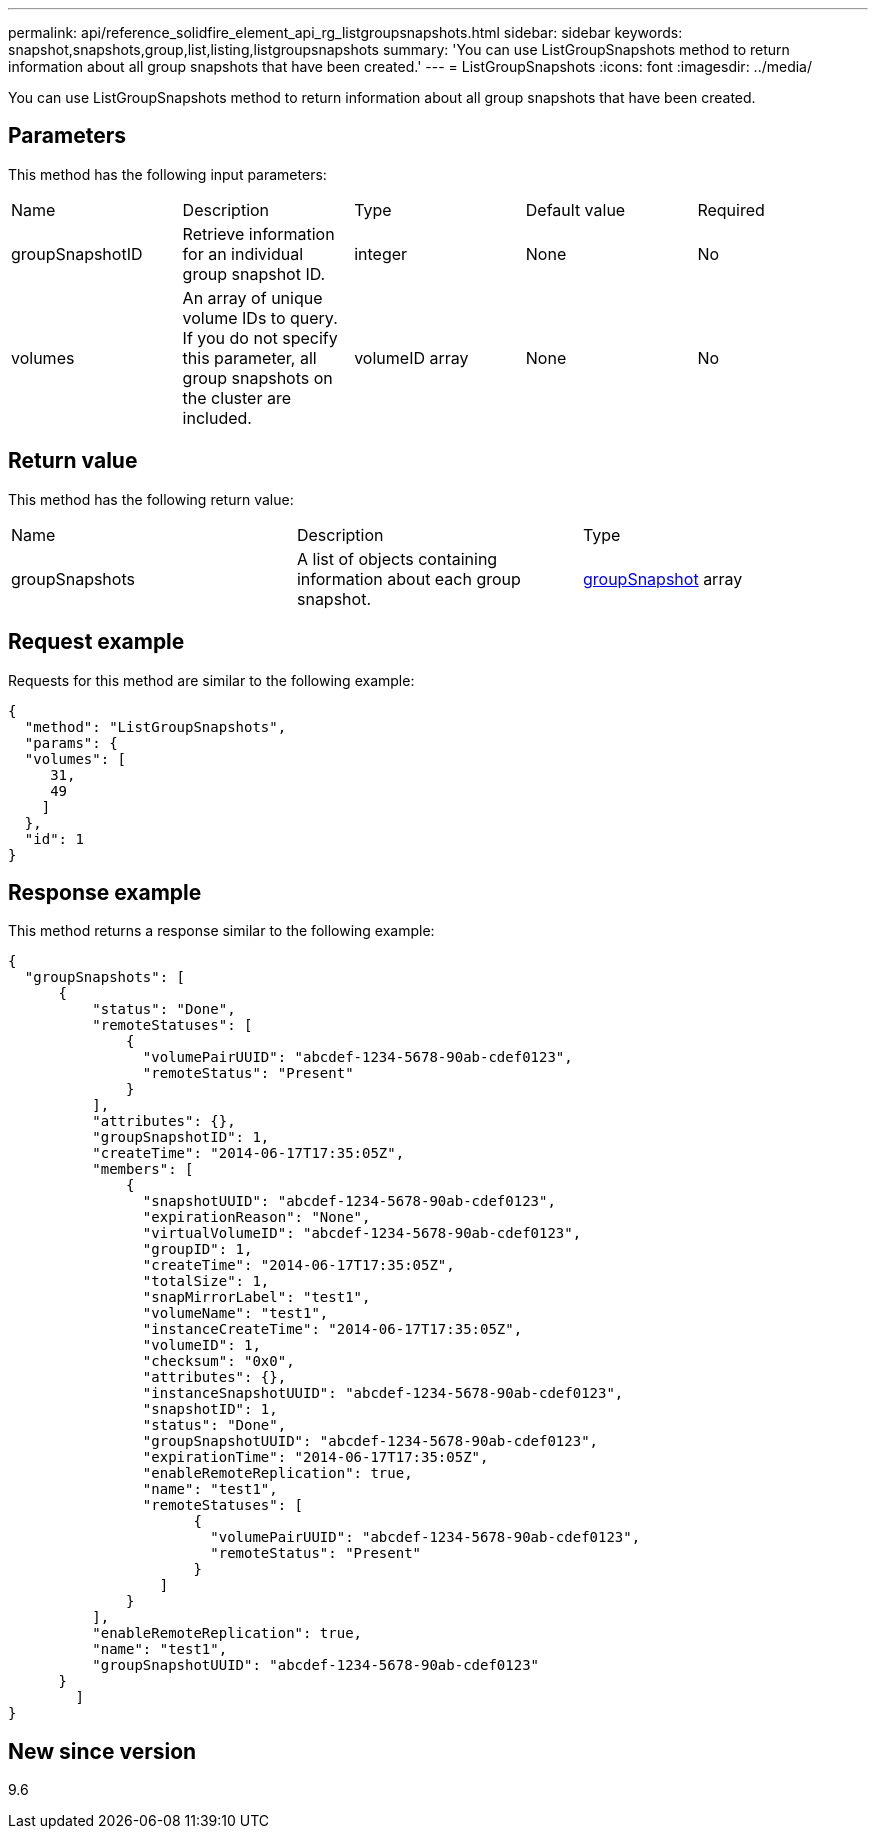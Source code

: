 ---
permalink: api/reference_solidfire_element_api_rg_listgroupsnapshots.html
sidebar: sidebar
keywords: snapshot,snapshots,group,list,listing,listgroupsnapshots
summary: 'You can use ListGroupSnapshots method to return information about all group snapshots that have been created.'
---
= ListGroupSnapshots
:icons: font
:imagesdir: ../media/

[.lead]
You can use ListGroupSnapshots method to return information about all group snapshots that have been created.

== Parameters

This method has the following input parameters:

|===
| Name| Description| Type| Default value| Required
a|
groupSnapshotID
a|
Retrieve information for an individual group snapshot ID.
a|
integer
a|
None
a|
No
a|
volumes
a|
An array of unique volume IDs to query. If you do not specify this parameter, all group snapshots on the cluster are included.
a|
volumeID array
a|
None
a|
No
|===

== Return value

This method has the following return value:

|===
| Name| Description| Type
a|
groupSnapshots
a|
A list of objects containing information about each group snapshot.
a|
xref:reference_solidfire_element_api_rg_groupsnapshot.adoc[groupSnapshot] array
|===

== Request example

Requests for this method are similar to the following example:

----
{
  "method": "ListGroupSnapshots",
  "params": {
  "volumes": [
     31,
     49
    ]
  },
  "id": 1
}
----

== Response example

This method returns a response similar to the following example:

----
{
  "groupSnapshots": [
      {
          "status": "Done",
          "remoteStatuses": [
              {
                "volumePairUUID": "abcdef-1234-5678-90ab-cdef0123",
                "remoteStatus": "Present"
              }
          ],
          "attributes": {},
          "groupSnapshotID": 1,
          "createTime": "2014-06-17T17:35:05Z",
          "members": [
              {
                "snapshotUUID": "abcdef-1234-5678-90ab-cdef0123",
                "expirationReason": "None",
                "virtualVolumeID": "abcdef-1234-5678-90ab-cdef0123",
                "groupID": 1,
                "createTime": "2014-06-17T17:35:05Z",
                "totalSize": 1,
                "snapMirrorLabel": "test1",
                "volumeName": "test1",
                "instanceCreateTime": "2014-06-17T17:35:05Z",
                "volumeID": 1,
                "checksum": "0x0",
                "attributes": {},
                "instanceSnapshotUUID": "abcdef-1234-5678-90ab-cdef0123",
                "snapshotID": 1,
                "status": "Done",
                "groupSnapshotUUID": "abcdef-1234-5678-90ab-cdef0123",
                "expirationTime": "2014-06-17T17:35:05Z",
                "enableRemoteReplication": true,
                "name": "test1",
                "remoteStatuses": [
                      {
                        "volumePairUUID": "abcdef-1234-5678-90ab-cdef0123",
                        "remoteStatus": "Present"
                      }
                  ]
              }
          ],
          "enableRemoteReplication": true,
          "name": "test1",
          "groupSnapshotUUID": "abcdef-1234-5678-90ab-cdef0123"
      }
	]
}
----

== New since version

9.6
